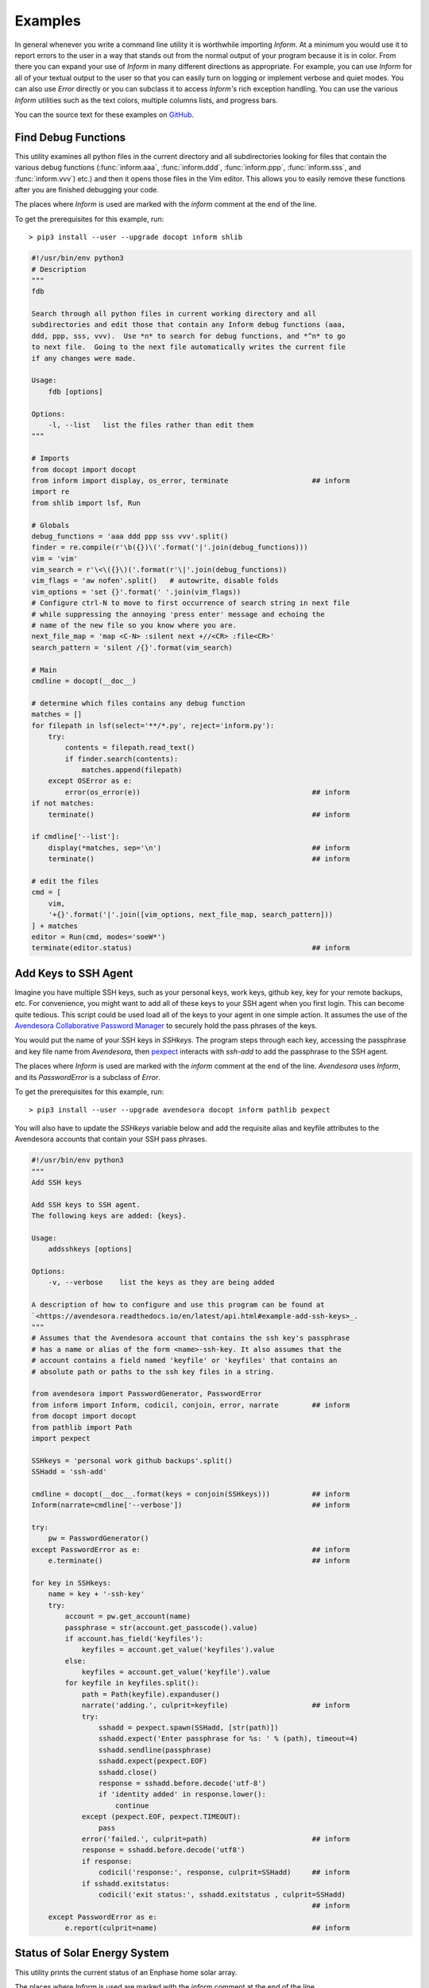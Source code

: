 Examples
========

In general whenever you write a command line utility it is worthwhile importing
*Inform*. At a minimum you would use it to report errors to the user in a way
that stands out from the normal output of your program because it is in color.
From there you can expand your use of *Inform* in many different directions as
appropriate. For example, you can use *Inform* for all of your textual output to
the user so that you can easily turn on logging or implement verbose and quiet
modes. You can also use *Error* directly or you can subclass it to access
*Inform's* rich exception handling. You can use the various *Inform* utilities
such as the text colors, multiple columns lists, and progress bars.

You can the source text for these examples on `GitHub 
<https://github.com/KenKundert/inform/tree/master/examples>`_.

..  _fdb:

Find Debug Functions
--------------------

This utility examines all python files in the current directory and all
subdirectories looking for files that contain the various debug functions
(:func:`inform.aaa`, :func:`inform.ddd`, :func:`inform.ppp`, :func:`inform.sss`,
and :func:`inform.vvv`) etc.) and then it opens those files in the Vim editor.
This allows you to easily remove these functions after you are finished
debugging your code.

The places where *Inform* is used are marked with the *inform* comment at the
end of the line.

To get the prerequisites for this example, run::

    > pip3 install --user --upgrade docopt inform shlib

.. code-block:: python

    #!/usr/bin/env python3
    # Description
    """
    fdb

    Search through all python files in current working directory and all
    subdirectories and edit those that contain any Inform debug functions (aaa,
    ddd, ppp, sss, vvv).  Use *n* to search for debug functions, and *^n* to go
    to next file.  Going to the next file automatically writes the current file
    if any changes were made.

    Usage:
        fdb [options]

    Options:
        -l, --list   list the files rather than edit them
    """

    # Imports
    from docopt import docopt
    from inform import display, os_error, terminate                    ## inform
    import re
    from shlib import lsf, Run

    # Globals
    debug_functions = 'aaa ddd ppp sss vvv'.split()
    finder = re.compile(r'\b({})\('.format('|'.join(debug_functions)))
    vim = 'vim'
    vim_search = r'\<\({}\)('.format(r'\|'.join(debug_functions))
    vim_flags = 'aw nofen'.split()   # autowrite, disable folds
    vim_options = 'set {}'.format(' '.join(vim_flags))
    # Configure ctrl-N to move to first occurrence of search string in next file
    # while suppressing the annoying 'press enter' message and echoing the
    # name of the new file so you know where you are.
    next_file_map = 'map <C-N> :silent next +//<CR> :file<CR>'
    search_pattern = 'silent /{}'.format(vim_search)

    # Main
    cmdline = docopt(__doc__)

    # determine which files contains any debug function
    matches = []
    for filepath in lsf(select='**/*.py', reject='inform.py'):
        try:
            contents = filepath.read_text()
            if finder.search(contents):
                matches.append(filepath)
        except OSError as e:
            error(os_error(e))                                         ## inform
    if not matches:
        terminate()                                                    ## inform

    if cmdline['--list']:
        display(*matches, sep='\n')                                    ## inform
        terminate()                                                    ## inform

    # edit the files
    cmd = [
        vim,
        '+{}'.format('|'.join([vim_options, next_file_map, search_pattern]))
    ] + matches
    editor = Run(cmd, modes='soeW*')
    terminate(editor.status)                                           ## inform


..  _addsshkeys:

Add Keys to SSH Agent
---------------------

Imagine you have multiple SSH keys, such as your personal keys, work keys,
github key, key for your remote backups, etc.  For convenience, you might want
to add all of these keys to your SSH agent when you first login.  This can
become quite tedious. This script could be used load all of the keys to your
agent in one simple action. It assumes the use of the `Avendesora Collaborative
Password Manager <https://avendesora.readthedocs.io>`_ to securely hold the pass 
phrases of the keys.

You would put the name of your SSH keys in *SSHkeys*. The program steps through
each key, accessing the passphrase and key file name from *Avendesora*, then
`pexpect <https://pexpect.readthedocs.io/en/stable>`_ interacts with *ssh-add*
to add the passphrase to the SSH agent.

The places where *Inform* is used are marked with the *inform* comment at the
end of the line.  *Avendesora* uses *Inform*, and its *PasswordError* is
a subclass of *Error*.

To get the prerequisites for this example, run::

    > pip3 install --user --upgrade avendesora docopt inform pathlib pexpect

You will also have to update the *SSHkeys* variable below and add the requisite 
alias and keyfile attributes to the Avendesora accounts that contain your SSH 
pass phrases.

.. code-block:: python

    #!/usr/bin/env python3
    """
    Add SSH keys

    Add SSH keys to SSH agent.
    The following keys are added: {keys}.

    Usage:
        addsshkeys [options]

    Options:
        -v, --verbose    list the keys as they are being added

    A description of how to configure and use this program can be found at
    `<https://avendesora.readthedocs.io/en/latest/api.html#example-add-ssh-keys>_.
    """
    # Assumes that the Avendesora account that contains the ssh key's passphrase
    # has a name or alias of the form <name>-ssh-key. It also assumes that the
    # account contains a field named 'keyfile' or 'keyfiles' that contains an
    # absolute path or paths to the ssh key files in a string.

    from avendesora import PasswordGenerator, PasswordError
    from inform import Inform, codicil, conjoin, error, narrate        ## inform
    from docopt import docopt
    from pathlib import Path
    import pexpect

    SSHkeys = 'personal work github backups'.split()
    SSHadd = 'ssh-add'

    cmdline = docopt(__doc__.format(keys = conjoin(SSHkeys)))          ## inform
    Inform(narrate=cmdline['--verbose'])                               ## inform

    try:
        pw = PasswordGenerator()
    except PasswordError as e:                                         ## inform
        e.terminate()                                                  ## inform

    for key in SSHkeys:
        name = key + '-ssh-key'
        try:
            account = pw.get_account(name)
            passphrase = str(account.get_passcode().value)
            if account.has_field('keyfiles'):
                keyfiles = account.get_value('keyfiles').value
            else:
                keyfiles = account.get_value('keyfile').value
            for keyfile in keyfiles.split():
                path = Path(keyfile).expanduser()
                narrate('adding.', culprit=keyfile)                    ## inform
                try:
                    sshadd = pexpect.spawn(SSHadd, [str(path)])
                    sshadd.expect('Enter passphrase for %s: ' % (path), timeout=4)
                    sshadd.sendline(passphrase)
                    sshadd.expect(pexpect.EOF)
                    sshadd.close()
                    response = sshadd.before.decode('utf-8')
                    if 'identity added' in response.lower():
                        continue
                except (pexpect.EOF, pexpect.TIMEOUT):
                    pass
                error('failed.', culprit=path)                         ## inform
                response = sshadd.before.decode('utf8')
                if response:
                    codicil('response:', response, culprit=SSHadd)     ## inform
                if sshadd.exitstatus:
                    codicil('exit status:', sshadd.exitstatus , culprit=SSHadd)
                                                                       ## inform
        except PasswordError as e:
            e.report(culprit=name)                                     ## inform


..  _solar:

Status of Solar Energy System
-----------------------------

This utility prints the current status of an Enphase home solar array.

The places where *Inform* is used are marked with the *inform* comment at the
end of the line.

To get the prerequisites for this example, run::

    > pip3 install --user --upgrade docopt inform quantiphy arrow requests

You will also have to tailor the values of the *system*, *api_key* and *user_id* 
variables to your account.

.. code-block:: python

    #!/usr/bin/env python3
    """Solar Production

    Displays current production of my solar panels.

    Usage:
        solar [options]

    Options:
        -f, --full   give full report
        -q, --quiet  no text output, exit status is zero if array status is normal
        -r, --raw    output the raw data
    """

    # Imports
    from docopt import docopt
    from inform import display, fatal, render, terminate, Color        ## inform
    from quantiphy import Quantity
    from textwrap import dedent
    import arrow
    import requests
    date_keys = 'operational_at last_report_at last_interval_end_at'.split()
    power_keys = 'size_w current_power'.split()
    energy_keys = 'energy_today energy_lifetime'.split()
    status_key = 'status'
    normal = Color('green')                                            ## inform
    abnormal = Color('red')                                            ## inform
    Quantity.set_prefs(prec=2)

    # Parameters
    system = '1736719'
    api_key = '6ff307fb00660f4c030b45b2fc1dabc5'
    user_id = '24e03c5d24c2d0a7fb43b2ef68'
    base_url = f'https://api.enphaseenergy.com/api/v2/systems/{system}'
    keys = dict(key = api_key, user_id = user_id)

    # Program
    try:
        cmdline = docopt(__doc__)
        command = 'summary'
        keys = '&'.join(f'{k}={v}' for k, v in keys.items())
        url = f'{base_url}/{command}?{keys}'
        response = requests.get(url)
        data = response.json()

        # output the raw data and terminate
        if cmdline['--raw']:
            display(render(data))                                      ## inform
            terminate(data[status_key] != 'normal')                    ## inform

        # process dates
        for each in date_keys:
            if each in data:
                date_utc = arrow.get(data[each])
                date_local = date_utc.to('US/Pacific')
                data[each] = date_local.format('dddd, YYYY-MM-DD @ hh:mm:ss A')

        # process powers
        for each in power_keys:
            if each in data:
                data[each] = Quantity(data[each], 'W')
        data['utilization'] = Quantity(100*data['current_power']/data['size_w'], '%')

        # process energies
        for each in energy_keys:
            if each in data:
                data[each] = Quantity(data[each], 'Wh')

        # process status
        raw_status = data.get(status_key)
        if raw_status == 'normal':
            data[status_key] = normal(raw_status)                      ## inform
        elif raw_status:
            data[status_key] = abnormal(raw_status)                    ## inform

        # display information
        if cmdline['--quiet']:
            # do not display anything, instead return status through exit code
            pass
        elif cmdline['--full']:
            for k, v in data.items():
                display(k, v, template='{}: {}')                       ## inform
        else:
            display(dedent('''                                         ## inform
                date: {last_report_at}
                status: {status}
                power: {current_power} ({utilization:.1p})
                energy today: {energy_today}
                energy lifetime: {energy_lifetime}
            '''.format(**data)).strip())

    except requests.RequestException as e:
        fatal(e)                                                       ## inform
    except KeyboardInterrupt:
        terminate()                                                    ## inform
    terminate(raw_status != 'normal')                                  ## inform

A typical output of the utility is::

    date: Friday, 2018-10-12 @ 03:36:45 PM
    status: normal
    power: 1.48 kW (44 %)
    energy today: 15.2 kWh
    energy lifetime: 2.71 MWh


..  _run:

Run Command
-----------

This function runs a command and captures it output. It uses *Inform's* rich 
exceptions. If something goes wrong while invoking the command then all relevant 
information is attached to the exception and so is available to help build the 
most informative error message.  In this way, the code that is responsible for 
reporting the problem to the user can adapt to the errant command reports its 
errors (some commands just return an exit status, some output the error in 
stderr, some in stdout).

.. code-block:: python

    from inform import Error, narrate, os_error
    from subprocess import Popen, PIPE

    def run(cmd, stdin='', accept=0):
        "Run a command and capture its output."
        narrate('running:', cmd)

        try:
            process = Popen(cmd, shell=True, stdin=PIPE, stdout=PIPE, stderr=PIPE)
            stdout, stderr = process.communicate(stdin.encode('utf8'))
            stdout = stdout.decode('utf8')
            stderr = stderr.decode('utf8')
            status = process.returncode
        except OSError as e:
            raise Error(msg=os_error(e), cmd=cmd, template = '{msg}')

        # check exit status
        narrate('completion status:', status)
        if status < 0 or status > accept:
            raise Error(
                msg = 'unexpected exit status',
                status = status,
                stdout = stdout.rstrip(),
                stderr = stderr.rstrip(),
                cmd = cmd,
                template = '{msg} ({status}).'
            )
        return status, stdout, stderr

    try:
        status, stdout, stderr = run('unobtanium')
    except Error as e:
        e.terminate(culprit=e.cmd, codicil=e.stderr)

The output to this command would be something like this::

    error: unobtanium: unexpected exit status (127).
        /bin/sh: unobtanium: command not found


..  _networth:

Networth
--------

This utility use the `Avendesora Collaborative Password Manager 
<https://avendesora.readthedocs.io>`_ to keep track of the value of assets and 
liabilities that together make up ones networth.

To get the prerequisites for this example, run::

    > pip3 install --user --upgrade docopt inform quantiphy arrow requests appdirs

.. code-block:: python

    #!/usr/bin/env python3
    # Description
    """Networth

    Show a summary of the networth of the specified person.

    Usage:
        networth [options] [<profile>]

    Options:
        -u, --updated           show the account update date rather than breakdown

    {available_profiles}
    Settings can be found in: {settings_dir}.
    Typically there is one file for generic settings named 'config' and then one 
    file for each profile whose name is the same as the profile name with a '.prof' 
    suffix.  Each of the files may contain any setting, but those values in 'config' 
    override those built in to the program, and those in the individual profiles 
    override those in 'config'. The following settings are understood. The values 
    are those before an individual profile is applied.

    Profile values:
        default_profile = {default_profile}

    Account values:
        avendesora_fieldname = {avendesora_fieldname}
        value_updated_subfieldname = {value_updated_subfieldname}
        date_formats = {date_formats}
        max_account_value_age = {max_account_value_age}  (in days)
        aliases = {aliases}
            (aliases is used to fix account names to make them more readable)

    Cryptocurrency values:
        coins = {coins}
        prices_filename = {prices_filename}
        max_coin_price_age = {max_coin_price_age}  (in seconds)

    Bar graph values:
        screen_width = {screen_width}
        asset_color = {asset_color}
        debt_color = {debt_color}

    The prices and log files can be found in {cache_dir}.

    A description of how to configure and use this program can be found at 
    <https://avendesora.readthedocs.io/en/latest/api.html#example-net-worth>`_
    """

    # Imports
    from avendesora import PasswordGenerator, PasswordError
    from avendesora.gpg import PythonFile
    from inform import (
        conjoin, display, done, error, fatal, is_str, join, narrate, os_error, 
        render_bar, terminate, warn, Color, Error, Inform,
    )
    from quantiphy import Quantity
    from docopt import docopt
    from appdirs import user_config_dir, user_cache_dir
    from pathlib import Path
    import arrow

    # Settings
    # These can be overridden in ~/.config/networth/config
    prog_name = 'networth'
    config_filename = 'config'

    # Avendesora settings
    default_profile = 'me'
    avendesora_fieldname = 'estimated_value'
    value_updated_subfieldname = 'updated'
    aliases = {}

    # cryptocurrency settings (empty coins to disable cryptocurrency support)
    proxy = None
    prices_filename = 'prices'
    coins = None
    max_coin_price_age = 86400  # refresh cache if older than this (seconds)

    # bar settings
    screen_width = 79
    asset_color = 'green'
    debt_color = 'red'
        # currently we only colorize the bar because ...
        # - it is the only way of telling whether value is positive or negative
        # - trying to colorize the value really messes with the column widths and is 
        #     not attractive

    # date settings
    date_formats = [
        'MMMM YYYY',
        'YYMMDD',
    ]
    max_account_value_age = 120  # days

    # Utility functions
    # get the age of an account value
    def get_age(date, profile):
        if date:
            for fmt in date_formats:
                try:
                    then = arrow.get(date, fmt)
                    age = arrow.now() - then
                    return age.days
                except:
                    pass
        warn(
            'could not compute age of account value',
            '(updated missing or misformatted).',
            culprit=profile
        )

    # colorize text
    def colorize(value, text = None):
        if text is None:
            text = str(value)
        return debt_color(text) if value < 0 else asset_color(text)

    try:
        # Initialization
        settings_dir = Path(user_config_dir(prog_name))
        cache_dir = user_cache_dir(prog_name)
        Quantity.set_prefs(prec=2)
        Inform(logfile=Path(cache_dir, 'log'))
        display.log = False   # do not log normal output

        # Read generic settings
        config_filepath = Path(settings_dir, config_filename)
        if config_filepath.exists():
            narrate('reading:', config_filepath)
            settings = PythonFile(config_filepath)
            settings.initialize()
            locals().update(settings.run())
        else:
            narrate('not found:', config_filepath)

        # Read command line and process options
        available=set(p.stem for p in settings_dir.glob('*.prof'))
        available.add(default_profile)
        if len(available) > 1:
            choose_from = f'Choose <profile> from {conjoin(sorted(available))}.'
            default = f'The default is {default_profile}.'
            available_profiles = f'{choose_from} {default}\n'
        else:
            available_profiles = ''

        cmdline = docopt(__doc__.format(
            **locals()
        ))
        show_updated = cmdline['--updated']
        profile = cmdline['<profile>'] if cmdline['<profile>'] else default_profile
        if profile not in available:
            fatal(
                'unknown profile.', choose_from, template=('{} {}', '{}'), 
                culprit=profile
            )

        # Read profile settings
        config_filepath = Path(user_config_dir(prog_name), profile + '.prof')
        if config_filepath.exists():
            narrate('reading:', config_filepath)
            settings = PythonFile(config_filepath)
            settings.initialize()
            locals().update(settings.run())
        else:
            narrate('not found:', config_filepath)

        # Process the settings
        if is_str(date_formats):
            date_formats = [date_formats]
        asset_color = Color(asset_color)
        debt_color = Color(debt_color)

        # Get cryptocurrency prices
        if coins:
            import requests

            cache_valid = False
            cache_dir = Path(cache_dir)
            cache_dir.mkdir(parents=True, exist_ok=True)
            prices_cache = Path(cache_dir, prices_filename)
            if prices_cache and prices_cache.exists():
                now = arrow.now()
                age = now.timestamp - prices_cache.stat().st_mtime
                cache_valid = age < max_coin_price_age
            if cache_valid:
                contents = prices_cache.read_text()
                prices = Quantity.extract(contents)
                narrate('coin prices are current:', prices_cache)
            else:
                narrate('updating coin prices')
                # download latest asset prices from cryptocompare.com
                currencies = dict(
                    fsyms=','.join(coins),     # from symbols
                    tsyms='USD',               # to symbols
                )
                url_args = '&'.join(f'{k}={v}' for k, v in currencies.items())
                base_url = f'https://min-api.cryptocompare.com/data/pricemulti'
                url = '?'.join([base_url, url_args])
                try:
                    r = requests.get(url, proxies=proxy)
                except Exception as e:
                    # must catch all exceptions as requests.get() can generate 
                    # a variety based on how it fails, and if the exception is not 
                    # caught the thread dies.
                    raise Error('cannot access cryptocurrency prices:', codicil=str(e))
                except KeyboardInterrupt:
                    done()

                try:
                    data = r.json()
                except:
                    raise Error('cryptocurrency price download was garbled.')
                prices = {k: Quantity(v['USD'], '$') for k, v in data.items()}

                if prices_cache:
                    contents = '\n'.join('{} = {}'.format(k,v) for k,v in 
                    prices.items())
                    prices_cache.write_text(contents)
                    narrate('updating coin prices:', prices_cache)
            prices['USD'] = Quantity(1, '$')
        else:
            prices = {}

        # Build account summaries
        narrate('running avendesora')
        pw = PasswordGenerator()
        totals = {}
        accounts = {}
        total_assets = Quantity(0, '$')
        total_debt = Quantity(0, '$')
        grand_total = Quantity(0, '$')
        width = 0
        for account in pw.all_accounts():

            # get data
            data = account.get_composite(avendesora_fieldname)
            if not data:
                continue
            if type(data) != dict:
                error(
                    'expected a dictionary.',
                    culprit=(account_name, avendesora_fieldname)
                )
                continue

            # get account name
            account_name = account.get_name()
            account_name = aliases.get(account_name, account_name)
            account_name = account_name.replace('_', ' ')
            width = max(width, len(account_name))

            # sum the data
            updated = None
            contents = {}
            total = Quantity(0, '$')
            odd_units = False
            for k, v in data.items():
                if k == value_updated_subfieldname:
                    updated = v
                    continue
                if k in prices:
                    value = Quantity(v*prices[k], prices[k])
                    k = 'cryptocurrency'
                else:
                    value = Quantity(v, '$')
                if value.units == '$':
                    total = total.add(value)
                else:
                    odd_units = True
                contents[k] = value.add(contents.get(k, 0))
                width = max(width, len(k))
            for k, v in contents.items():
                totals[k] = v.add(totals.get(k, 0))

            # generate the account summary
            age = get_age(data.get(value_updated_subfieldname), account_name)
            if show_updated:
                desc = updated
            else:
                desc = ', '.join('{}={}'.format(k, v) for k, v in contents.items() if v)
                if len(contents) == 1 and not odd_units:
                    desc = k
                if age and age > max_account_value_age:
                    desc += f' ({age//30} months old)'
            accounts[account_name] = join(
                total, desc.replace('_', ' '),
                template=('{:7q} {}', '{:7q}'), remove=(None,'')
            )

            # sum assets and debts
            if total > 0:
                total_assets = total_assets.add(total)
            else:
                total_debt = total_debt.add(-total)
            grand_total = grand_total.add(total)

        # Summarize by account
        display('By Account:')
        for name in sorted(accounts):
            summary = accounts[name]
            display(f'{name:>{width+2}s}: {summary}')

        # Summarize by investment type
        display('\nBy Type:')
        largest_share = max(v for v in totals.values() if v.units == '$')
        barwidth = screen_width - width - 18
        for asset_type in sorted(totals, key=lambda k: totals[k], reverse=True):
            value = totals[asset_type]
            if value.units != '$':
                continue
            share = value/grand_total
            bar = render_bar(value/largest_share, barwidth)
            asset_type = asset_type.replace('_', ' ')
            display(f'{asset_type:>{width+2}s}: {value:>7s} ({share:>5.1%}) {bar}')
        display(
            f'\n{"TOTAL":>{width+2}s}:',
            f'{grand_total:>7s} (assets = {total_assets}, debt = {total_debt})'
        )

    # Handle exceptions
    except OSError as e:
        error(os_error(e))
    except KeyboardInterrupt:
        terminate('Killed by user.')
    except (PasswordError, Error) as e:
        e.terminate()
    done()

The output of this program should look something like this::

    By Account:
              ameritrade:   $705k equities=$315k, cash=$389k
                pnc bank:  $21.3k cash
            john hancock:    $80k equities
                  praxis:  $55.7k equities
             oppenheimer:   $134k equities
               tiaa cref:    $93k retirement
              black rock:  $98.4k equities
                   pimco:   $211k equities
                jpmorgan:  $12.9k equities
                hartford:    $31k equities
        american century:   $914k equities

    By Type:
                equities:  $1.85M (78.6%) ████████████████████████████████████████████████████████████████████████
                    cash:   $411k (17.4%) ███████████████▉
              retirement:    $93k ( 3.9%) ███▌

                   TOTAL:  $2.36M (assets = $2.36M, debt = $0)

